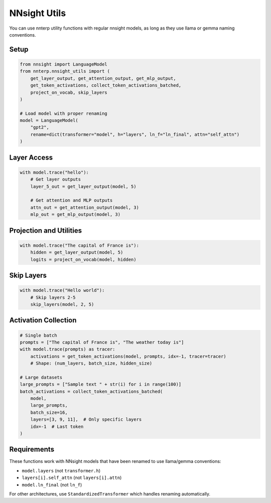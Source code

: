 NNsight Utils
=============

You can use nnterp utility functions with regular nnsight models, as long as they use llama or gemma naming conventions.

Setup
-----

.. code-block:: python

   from nnsight import LanguageModel
   from nnterp.nnsight_utils import (
       get_layer_output, get_attention_output, get_mlp_output,
       get_token_activations, collect_token_activations_batched,
       project_on_vocab, skip_layers
   )
   
   # Load model with proper renaming
   model = LanguageModel(
       "gpt2", 
       rename=dict(transformer="model", h="layers", ln_f="ln_final", attn="self_attn")
   )

Layer Access
------------

.. code-block:: python

   with model.trace("hello"):
       # Get layer outputs
       layer_5_out = get_layer_output(model, 5)
       
       # Get attention and MLP outputs
       attn_out = get_attention_output(model, 3)
       mlp_out = get_mlp_output(model, 3)

Projection and Utilities
-----------------------

.. code-block:: python

   with model.trace("The capital of France is"):
       hidden = get_layer_output(model, 5)
       logits = project_on_vocab(model, hidden)

Skip Layers
-----------

.. code-block:: python

   with model.trace("Hello world"):
       # Skip layers 2-5
       skip_layers(model, 2, 5)

Activation Collection
--------------------

.. code-block:: python

   # Single batch
   prompts = ["The capital of France is", "The weather today is"]
   with model.trace(prompts) as tracer:
       activations = get_token_activations(model, prompts, idx=-1, tracer=tracer)
       # Shape: (num_layers, batch_size, hidden_size)

   # Large datasets
   large_prompts = ["Sample text " + str(i) for i in range(100)]
   batch_activations = collect_token_activations_batched(
       model,
       large_prompts,
       batch_size=16,
       layers=[3, 9, 11],  # Only specific layers
       idx=-1  # Last token
   )

Requirements
-----------

These functions work with NNsight models that have been renamed to use llama/gemma conventions:

- ``model.layers`` (not ``transformer.h``)
- ``layers[i].self_attn`` (not ``layers[i].attn``)
- ``model.ln_final`` (not ``ln_f``)

For other architectures, use ``StandardizedTransformer`` which handles renaming automatically.